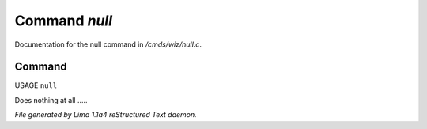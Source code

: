 Command *null*
***************

Documentation for the null command in */cmds/wiz/null.c*.

Command
=======

USAGE ``null``

Does nothing at all .....

.. TAGS: RST



*File generated by Lima 1.1a4 reStructured Text daemon.*

